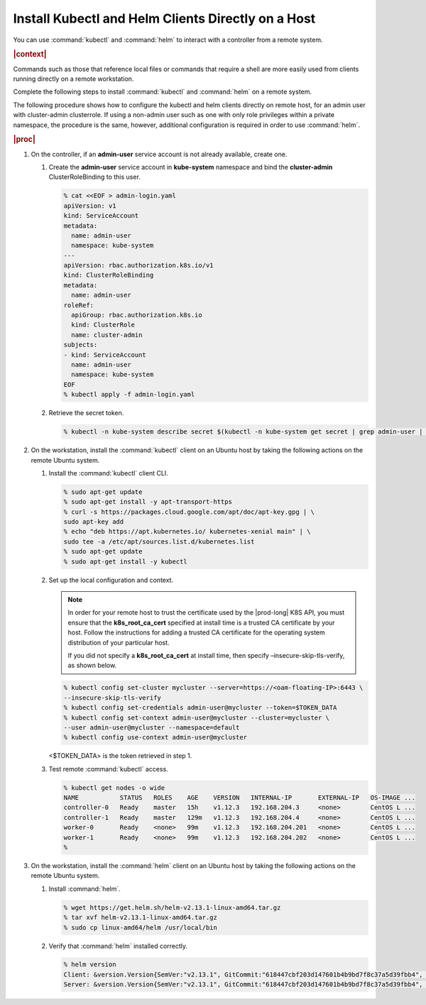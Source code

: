 
.. iqi1581955028595
.. _security-install-kubectl-and-helm-clients-directly-on-a-host:

===================================================
Install Kubectl and Helm Clients Directly on a Host
===================================================

You can use :command:`kubectl` and :command:`helm` to interact with a
controller from a remote system.

.. rubric:: |context|

Commands such as those that reference local files or commands that require
a shell are more easily used from clients running directly on a remote
workstation.

Complete the following steps to install :command:`kubectl` and
:command:`helm` on a remote system.

The following procedure shows how to configure the kubectl and helm clients
directly on remote host, for an admin user with cluster-admin clusterrole.
If using a non-admin user such as one with only role privileges within a
private namespace, the procedure is the same, however, additional
configuration is required in order to use :command:`helm`.

.. rubric:: |proc|

.. _security-install-kubectl-and-helm-clients-directly-on-a-host-steps-f54-qqd-tkb:

#.  On the controller, if an **admin-user** service account is not already available, create one.

    #.  Create the **admin-user** service account in **kube-system**
        namespace and bind the **cluster-admin** ClusterRoleBinding to this user.

        .. code-block:: none

            % cat <<EOF > admin-login.yaml
            apiVersion: v1
            kind: ServiceAccount
            metadata:
              name: admin-user
              namespace: kube-system
            ---
            apiVersion: rbac.authorization.k8s.io/v1
            kind: ClusterRoleBinding
            metadata:
              name: admin-user
            roleRef:
              apiGroup: rbac.authorization.k8s.io
              kind: ClusterRole
              name: cluster-admin
            subjects:
            - kind: ServiceAccount
              name: admin-user
              namespace: kube-system
            EOF
            % kubectl apply -f admin-login.yaml

    #.  Retrieve the secret token.

        .. code-block:: none

            % kubectl -n kube-system describe secret $(kubectl -n kube-system get secret | grep admin-user | awk '{print $1}')


#.  On the workstation, install the :command:`kubectl` client on an Ubuntu
    host by taking the following actions on the remote Ubuntu system.

    #.  Install the :command:`kubectl` client CLI.

        .. code-block:: none

            % sudo apt-get update
            % sudo apt-get install -y apt-transport-https
            % curl -s https://packages.cloud.google.com/apt/doc/apt-key.gpg | \
            sudo apt-key add
            % echo "deb https://apt.kubernetes.io/ kubernetes-xenial main" | \
            sudo tee -a /etc/apt/sources.list.d/kubernetes.list
            % sudo apt-get update
            % sudo apt-get install -y kubectl

    #.  Set up the local configuration and context.

        .. note::
            In order for your remote host to trust the certificate used by
            the |prod-long| K8S API, you must ensure that the
            **k8s\_root\_ca\_cert** specified at install time is a trusted
            CA certificate by your host. Follow the instructions for adding
            a trusted CA certificate for the operating system distribution
            of your particular host.

            If you did not specify a **k8s\_root\_ca\_cert** at install
            time, then specify –insecure-skip-tls-verify, as shown below.

        .. code-block:: none

            % kubectl config set-cluster mycluster --server=https://<oam-floating-IP>:6443 \
            --insecure-skip-tls-verify
            % kubectl config set-credentials admin-user@mycluster --token=$TOKEN_DATA
            % kubectl config set-context admin-user@mycluster --cluster=mycluster \
            --user admin-user@mycluster --namespace=default
            % kubectl config use-context admin-user@mycluster

        <$TOKEN\_DATA> is the token retrieved in step 1.

    #.  Test remote :command:`kubectl` access.

        .. code-block:: none

            % kubectl get nodes -o wide
            NAME           STATUS   ROLES    AGE    VERSION   INTERNAL-IP       EXTERNAL-IP   OS-IMAGE ...
            controller-0   Ready    master   15h    v1.12.3   192.168.204.3     <none>        CentOS L ...
            controller-1   Ready    master   129m   v1.12.3   192.168.204.4     <none>        CentOS L ...
            worker-0       Ready    <none>   99m    v1.12.3   192.168.204.201   <none>        CentOS L ...
            worker-1       Ready    <none>   99m    v1.12.3   192.168.204.202   <none>        CentOS L ...
            %

#.  On the workstation, install the :command:`helm` client on an Ubuntu
    host by taking the following actions on the remote Ubuntu system.

    #.  Install :command:`helm`.

        .. code-block:: none

            % wget https://get.helm.sh/helm-v2.13.1-linux-amd64.tar.gz
            % tar xvf helm-v2.13.1-linux-amd64.tar.gz
            % sudo cp linux-amd64/helm /usr/local/bin


    #.  Verify that :command:`helm` installed correctly.

        .. code-block:: none

            % helm version
            Client: &version.Version{SemVer:"v2.13.1", GitCommit:"618447cbf203d147601b4b9bd7f8c37a5d39fbb4", GitTreeState:"clean"}
            Server: &version.Version{SemVer:"v2.13.1", GitCommit:"618447cbf203d147601b4b9bd7f8c37a5d39fbb4", GitTreeState:"clean"}

.. seealso::

    :ref:`Configure Container-backed Remote CLIs and Clients
    <security-configure-container-backed-remote-clis-and-clients>`

    :ref:`Configure Remote Helm Client for Non-Admin Users
    <configure-remote-helm-client-for-non-admin-users>`

